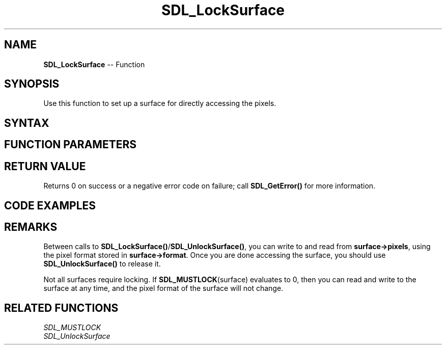 .TH SDL_LockSurface 3 "2018.10.07" "https://github.com/haxpor/sdl2-manpage" "SDL2"
.SH NAME
\fBSDL_LockSurface\fR -- Function

.SH SYNOPSIS
Use this function to set up a surface for directly accessing the pixels.

.SH SYNTAX
.TS
tab(:) allbox;
a.
T{
.nf
int SDL_LockSurface(SDL_Surface*    surface)
.fi
T}
.TE

.SH FUNCTION PARAMETERS
.TS
tab(:) allbox;
ab l.
surface:T{
the \fBSDL_Surface\fR structure to be locked
T}
.TE

.SH RETURN VALUE
Returns 0 on success or a negative error code on failure; call \fBSDL_GetError()\fR for more information.

.SH CODE EXAMPLES
.TS
tab(:) allbox;
a.
T{
.nf
/* Make the pixels pointer valid in the surface */
SDL_LockSurface(surface);

/* Surface is locked */
/* Direct pixel access on surface here */
SDL_UnlockSurface(surface);

/* Surface is now unlocked */
.fi
T}
.TE

.SH REMARKS
Between calls to \fBSDL_LockSurface()\fR/\fBSDL_UnlockSurface()\fR, you can write to and read from \fBsurface->pixels\fR, using the pixel format stored in \fBsurface->format\fR. Once you are done accessing the surface, you should use \fBSDL_UnlockSurface()\fR to release it.

Not all surfaces require locking. If \fBSDL_MUSTLOCK\fR(surface) evaluates to 0, then you can read and write to the surface at any time, and the pixel format of the surface will not change.

.SH RELATED FUNCTIONS
\fISDL_MUSTLOCK\fR
.br
\fISDL_UnlockSurface\fR
